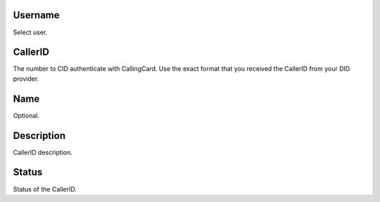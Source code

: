 
.. _callerid-id-user:

Username
--------

| Select user.




.. _callerid-cid:

CallerID
--------

| The number to CID authenticate with CallingCard. Use the exact format that you received the CallerID from your DID provider.




.. _callerid-name:

Name
----

| Optional.




.. _callerid-description:

Description
-----------

| CallerID description.




.. _callerid-activated:

Status
------

| Status of the CallerID.



